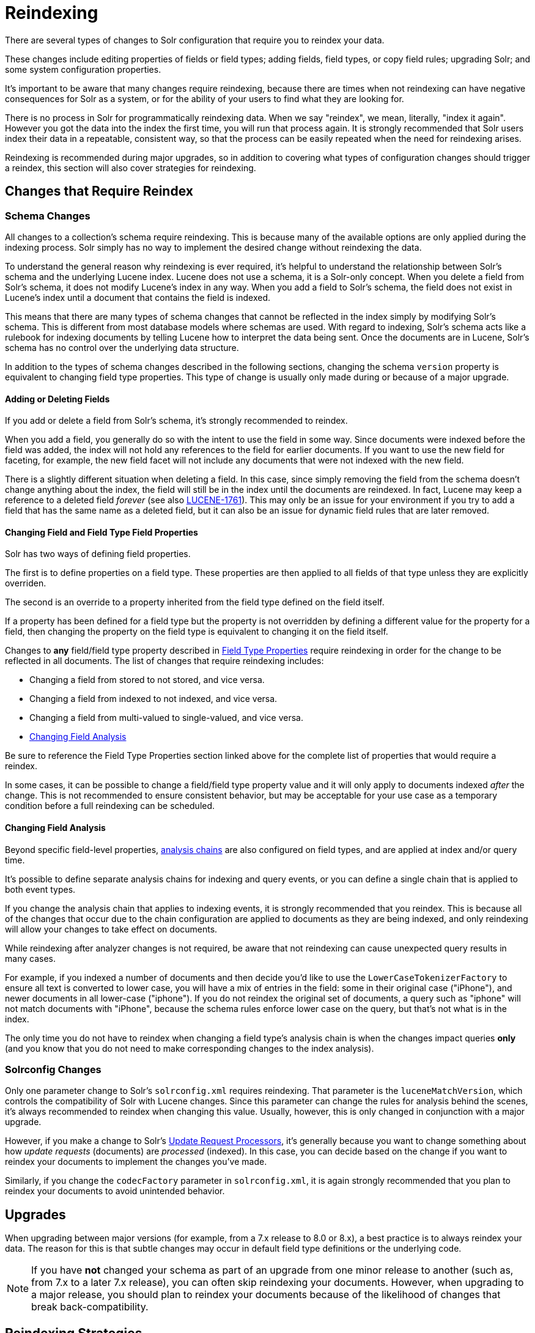 = Reindexing
// Licensed to the Apache Software Foundation (ASF) under one
// or more contributor license agreements.  See the NOTICE file
// distributed with this work for additional information
// regarding copyright ownership.  The ASF licenses this file
// to you under the Apache License, Version 2.0 (the
// "License"); you may not use this file except in compliance
// with the License.  You may obtain a copy of the License at
//
//   http://www.apache.org/licenses/LICENSE-2.0
//
// Unless required by applicable law or agreed to in writing,
// software distributed under the License is distributed on an
// "AS IS" BASIS, WITHOUT WARRANTIES OR CONDITIONS OF ANY
// KIND, either express or implied.  See the License for the
// specific language governing permissions and limitations
// under the License.

There are several types of changes to Solr configuration that require you to reindex your data.

These changes include editing properties of fields or field types; adding fields, field types, or copy field rules;
upgrading Solr; and some system configuration properties.

It's important to be aware that many changes require reindexing, because there are times when not reindexing
can have negative consequences for Solr as a system, or for the ability of your users to find what they are looking for.

There is no process in Solr for programmatically reindexing data. When we say "reindex", we mean, literally,
"index it again". However you got the data into the index the first time, you will run that process again.
It is strongly recommended that Solr users index their data in a repeatable, consistent way, so that the process can be
easily repeated when the need for reindexing arises.

Reindexing is recommended during major upgrades, so in addition to covering what types of configuration changes should trigger a reindex, this section will also cover strategies for reindexing.

== Changes that Require Reindex

=== Schema Changes

All changes to a collection's schema require reindexing. This is because many of the available options are only
applied during the indexing process. Solr simply has no way to implement the desired change without reindexing
the data.

To understand the general reason why reindexing is ever required, it's helpful to understand the relationship between
Solr's schema and the underlying Lucene index. Lucene does not use a schema, it is a Solr-only concept. When you delete
a field from Solr's schema, it does not modify Lucene's index in any way. When you add a field to Solr's schema, the
field does not exist in Lucene's index until a document that contains the field is indexed.

This means that there are many types of schema changes that cannot be reflected in the index simply by modifying
Solr's schema. This is different from most database models where schemas are used. With regard to indexing, Solr's
schema acts like a rulebook for indexing documents by telling Lucene how to interpret the data being sent. Once the
documents are in Lucene, Solr's schema has no control over the underlying data structure.

In addition to the types of schema changes described in the following sections, changing the schema `version` property
is equivalent to changing field type properties. This type of change is usually only made during or because of a major upgrade.

==== Adding or Deleting Fields

If you add or delete a field from Solr's schema, it's strongly recommended to reindex.

When you add a field, you generally do so with the intent to use the field in some way.
Since documents were indexed before the field was added, the index will not hold any references to the field for earlier documents.
If you want to use the new field for faceting, for example, the new field facet will not include any documents that were not indexed with the new field.

There is a slightly different situation when deleting a field.
In this case, since simply removing the field from the schema doesn't change anything about the index, the field will still be in the index until the documents are reindexed.
In fact, Lucene may keep a reference to a deleted field _forever_ (see also https://issues.apache.org/jira/browse/LUCENE-1761[LUCENE-1761]).
This may only be an issue for your environment if you try to add a field that has the same name as a deleted field,
but it can also be an issue for dynamic field rules that are later removed.

==== Changing Field and Field Type Field Properties

Solr has two ways of defining field properties.

The first is to define properties on a field type. These properties are then applied to all fields of that type unless they are explicitly overriden.

The second is an override to a property inherited from the field type defined on the field itself.

If a property has been defined for a field type but the property is not overridden by defining a different value for the
property for a field, then changing the property on the field type is equivalent to changing it on the field itself.

Changes to *any* field/field type property described in <<field-type-definitions-and-properties.adoc#field-type-properties,Field Type Properties>> require reindexing in order for the change to be reflected in all documents.
The list of changes that require reindexing includes:

* Changing a field from stored to not stored, and vice versa.
* Changing a field from indexed to not indexed, and vice versa.
* Changing a field from multi-valued to single-valued, and vice versa.
* <<Changing Field Analysis>>

Be sure to reference the Field Type Properties section linked above for the complete list of properties that would require a reindex.

In some cases, it can be possible to change a field/field type property value and it will only apply to documents
indexed _after_ the change. This is not recommended to ensure consistent behavior, but may be acceptable for your
use case as a temporary condition before a full reindexing can be scheduled.

==== Changing Field Analysis

Beyond specific field-level properties, <<analyzers.adoc#analyzers,analysis chains>> are also configured on field types, and are applied at index and/or query time.

It's possible to define separate analysis chains for indexing and query events, or you can define a single chain
that is applied to both event types.

If you change the analysis chain that applies to indexing events, it is strongly recommended that you reindex.
This is because all of the changes that occur due to the chain configuration are applied to documents as they are
being indexed, and only reindexing will allow your changes to take effect on documents.

While reindexing after analyzer changes is not required, be aware that not reindexing can cause unexpected
query results in many cases.

For example, if you indexed a number of documents and then decide you'd like to use the `LowerCaseTokenizerFactory`
to ensure all text is converted to lower case, you will have a mix of entries in the field: some in their original
case ("iPhone"), and newer documents in all lower-case ("iphone"). If you do not reindex the original set of documents,
a query such as "iphone" will not match documents with "iPhone", because the schema rules enforce lower case on the
query, but that's not what is in the index.

The only time you do not have to reindex when changing a field type's analysis chain is when the changes impact
queries *only* (and you know that you do not need to make corresponding changes to the index analysis).

=== Solrconfig Changes

Only one parameter change to Solr's `solrconfig.xml` requires reindexing. That parameter is the `luceneMatchVersion`,
which controls the compatibility of Solr with Lucene changes. Since this parameter can change the rules for analysis behind the scenes, it's always recommended to reindex when changing this value. Usually, however, this is only changed in conjunction with a major upgrade.

However, if you make a change to Solr's <<update-request-processors.adoc#update-request-processors,Update Request Processors>>, it's generally because you want to change something about how _update requests_ (documents) are _processed_ (indexed). In this case, you can decide based on the change if you want to reindex your documents to implement the changes you've made.

Similarly, if you change the `codecFactory` parameter in `solrconfig.xml`, it is again strongly recommended that you
plan to reindex your documents to avoid unintended behavior.

== Upgrades

When upgrading between major versions (for example, from a 7.x release to 8.0 or 8.x), a best practice
is to always reindex your data.
The reason for this is that subtle changes may occur in default field type definitions or the underlying code.

[NOTE]
If you have *not* changed your schema as part of an upgrade from one minor release to another (such as, from 7.x
to a later 7.x release), you can often skip reindexing your documents.
However, when upgrading to a major release, you should plan to reindex your documents because of the likelihood of
changes that break back-compatibility.

== Reindexing Strategies

There are a few approaches available to perform the reindex.

The strategies described below ensure that the Lucene index is completely dropped so you can recreate it to accommodate your changes.
They allow you to recreate the Lucene index without having Lucene segments lingering with stale data.

=== Delete All Documents

The best approach is to first delete everything from the index, and then index your data again.
You can delete all documents with a "delete-by-query", such as this:

[source,bash]
curl -X POST -H 'Content-Type: application/json' --data-binary '{"delete":{"query":"*:*" }}' http://localhost:8983/solr/my_collection/update

It's important to verify that *all* documents have been deleted, as that ensures the Lucene index segments have been
deleted as well.

To verify that there are no segments in your index, look in the data directory and confirm it is empty.
Since the data directory can be customized, see the section <<datadir-and-directoryfactory-in-solrconfig.adoc#specifying-a-location-for-index-data-with-the-datadir-parameter,Specifying a Location for Index Data with the dataDir Parameter>>
for where to look to find the index files.

Note you will need to verify the indexes have been removed in every shard and every replica on every node of a cluster.

Once the indexes have been cleared, you can start reindexing by re-running the original index process.

=== Index to Another Collection

In cases where you cannot take a production collection offline to delete all the documents, one option is to use Solr's <<collections-api.adoc#createalias,collection alias>> feature.

This option is only available for Solr installations running in SolrCloud mode.

With this approach, you will index your documents into a newly created collection and once everything is completed,
create an alias for the collection and point your front-end at the collection alias. Queries will be routed
to the new collection seamlessly.

Here is an example of creating an alias that points to a single collection:

[source,bash]
http://localhost:8983/solr/admin/collections?action=CREATEALIAS&name=myData&collections=newCollection

Once the alias is in place and you are satisfied you no longer need the old data, you can delete the old collection with the <<collections-api.adoc#delete,DELETE command>> of the Collections API:

[source,bash]
http://localhost:8983/solr/admin/collections?action=DELETE&name=oldCollection

== Changes that Do Not Require Reindex

The types of changes that do not require or strongly indicate reindexing are changes that do not impact the index.

Creating or modifying request handlers, search components, and other elements of `solrconfig.xml` don't require reindexing.

Cluster and core management actions, such as adding nodes, replicas, or new cores, or splitting shards, also don't require reindexing.

